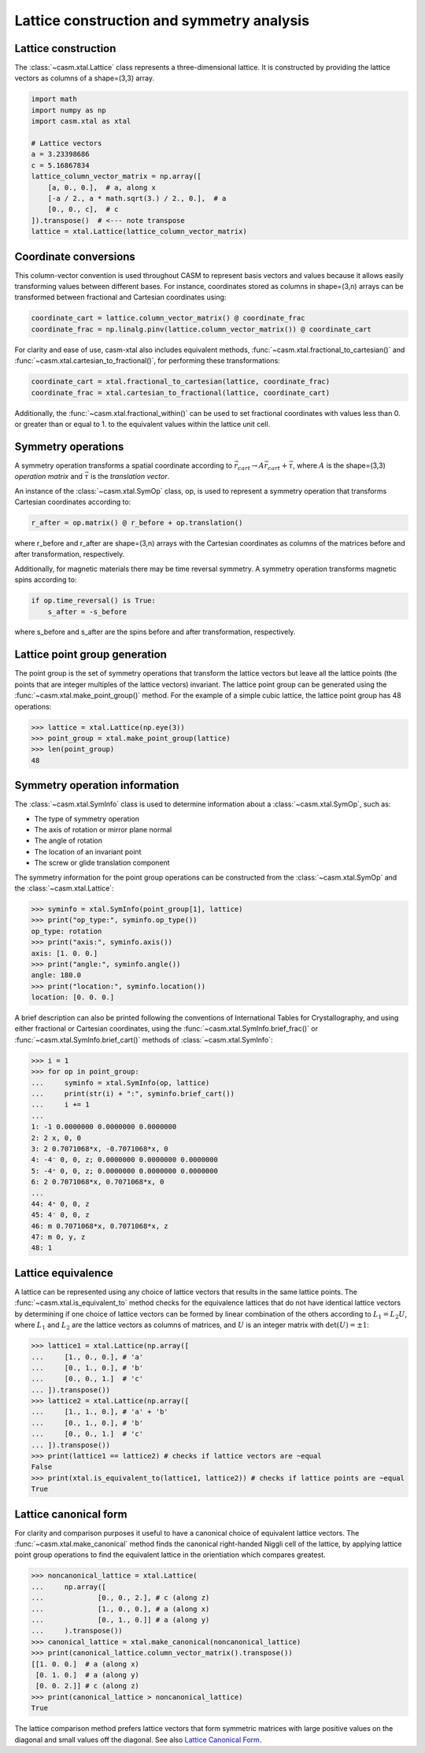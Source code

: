 Lattice construction and symmetry analysis
==========================================

Lattice construction
--------------------

The :class:`~casm.xtal.Lattice` class represents a three-dimensional lattice. It is constructed by providing the lattice vectors as columns of a shape=(3,3) array.

.. code-block:: Python

    import math
    import numpy as np
    import casm.xtal as xtal

    # Lattice vectors
    a = 3.23398686
    c = 5.16867834
    lattice_column_vector_matrix = np.array([
        [a, 0., 0.],  # a, along x
        [-a / 2., a * math.sqrt(3.) / 2., 0.],  # a
        [0., 0., c],  # c
    ]).transpose()  # <--- note transpose
    lattice = xtal.Lattice(lattice_column_vector_matrix)


Coordinate conversions
----------------------

This column-vector convention is used throughout CASM to represent basis vectors and values because it allows easily transforming values between different bases. For instance, coordinates stored as columns in shape=(3,n) arrays can be transformed between fractional and Cartesian coordinates using:

.. code-block:: Python

    coordinate_cart = lattice.column_vector_matrix() @ coordinate_frac
    coordinate_frac = np.linalg.pinv(lattice.column_vector_matrix()) @ coordinate_cart

For clarity and ease of use, casm-xtal also includes equivalent methods, :func:`~casm.xtal.fractional_to_cartesian()` and :func:`~casm.xtal.cartesian_to_fractional()`, for performing these transformations:

.. code-block:: Python

    coordinate_cart = xtal.fractional_to_cartesian(lattice, coordinate_frac)
    coordinate_frac = xtal.cartesian_to_fractional(lattice, coordinate_cart)

Additionally, the :func:`~casm.xtal.fractional_within()` can be used to set fractional coordinates with values less than 0. or greater than or equal to 1. to the equivalent values within the lattice unit cell.


Symmetry operations
-------------------

A symmetry operation transforms a spatial coordinate according to :math:`\vec{r}_{cart}\rightarrow A \vec{r}_{cart}+\vec{\tau}`, where :math:`A` is the shape=(3,3) `operation matrix` and :math:`\vec{\tau}` is the `translation vector`.

An instance of the :class:`~casm.xtal.SymOp` class, op, is used to represent a symmetry operation that transforms Cartesian coordinates according to:

.. code-block:: Python

    r_after = op.matrix() @ r_before + op.translation()

where r_before and r_after are shape=(3,n) arrays with the Cartesian coordinates as columns of the matrices before and after transformation, respectively.

Additionally, for magnetic materials there may be time reversal symmetry. A symmetry operation transforms magnetic spins according to:

.. code-block:: Python

    if op.time_reversal() is True:
        s_after = -s_before

where s_before and s_after are the spins before and after transformation, respectively.


Lattice point group generation
------------------------------

The point group is the set of symmetry operations that transform the lattice vectors but leave all the lattice points (the points that are integer multiples of the lattice vectors) invariant. The lattice point group can be generated using the :func:`~casm.xtal.make_point_group()` method. For the example of a simple cubic lattice, the lattice point group has 48 operations:

.. code-block:: Python

    >>> lattice = xtal.Lattice(np.eye(3))
    >>> point_group = xtal.make_point_group(lattice)
    >>> len(point_group)
    48


.. _lattice-symmetry-operation-information:

Symmetry operation information
------------------------------

The :class:`~casm.xtal.SymInfo` class is used to determine information about a :class:`~casm.xtal.SymOp`, such as:

- The type of symmetry operation
- The axis of rotation or mirror plane normal
- The angle of rotation
- The location of an invariant point
- The screw or glide translation component

The symmetry information for the point group operations can be constructed from the :class:`~casm.xtal.SymOp` and the :class:`~casm.xtal.Lattice`:

.. code-block:: Python

    >>> syminfo = xtal.SymInfo(point_group[1], lattice)
    >>> print("op_type:", syminfo.op_type())
    op_type: rotation
    >>> print("axis:", syminfo.axis())
    axis: [1. 0. 0.]
    >>> print("angle:", syminfo.angle())
    angle: 180.0
    >>> print("location:", syminfo.location())
    location: [0. 0. 0.]

A brief description can also be printed following the conventions of International Tables for Crystallography, and using either fractional or Cartesian coordinates, using the :func:`~casm.xtal.SymInfo.brief_frac()` or :func:`~casm.xtal.SymInfo.brief_cart()` methods of :class:`~casm.xtal.SymInfo`:

.. code-block:: Python

    >>> i = 1
    >>> for op in point_group:
    ...     syminfo = xtal.SymInfo(op, lattice)
    ...     print(str(i) + ":", syminfo.brief_cart())
    ...     i += 1
    ...
    1: -1 0.0000000 0.0000000 0.0000000
    2: 2 x, 0, 0
    3: 2 0.7071068*x, -0.7071068*x, 0
    4: -4⁻ 0, 0, z; 0.0000000 0.0000000 0.0000000
    5: -4⁺ 0, 0, z; 0.0000000 0.0000000 0.0000000
    6: 2 0.7071068*x, 0.7071068*x, 0
    ...
    44: 4⁺ 0, 0, z
    45: 4⁻ 0, 0, z
    46: m 0.7071068*x, 0.7071068*x, z
    47: m 0, y, z
    48: 1


Lattice equivalence
-------------------

A lattice can be represented using any choice of lattice vectors that results in the same lattice points. The :func:`~casm.xtal.is_equivalent_to` method checks for the equivalence lattices that do not have identical lattice vectors by determining if one choice of lattice vectors can be formed by linear combination of the others according to :math:`L_1 = L_2 U`, where :math:`L_1` and :math:`L_2` are the lattice vectors as columns of matrices, and :math:`U` is an integer matrix with :math:`\det(U) = \pm 1`:

.. code-block:: Python

    >>> lattice1 = xtal.Lattice(np.array([
    ...     [1., 0., 0.], # 'a'
    ...     [0., 1., 0.], # 'b'
    ...     [0., 0., 1.]  # 'c'
    ... ]).transpose())
    >>> lattice2 = xtal.Lattice(np.array([
    ...     [1., 1., 0.], # 'a' + 'b'
    ...     [0., 1., 0.], # 'b'
    ...     [0., 0., 1.]  # 'c'
    ... ]).transpose())
    >>> print(lattice1 == lattice2) # checks if lattice vectors are ~equal
    False
    >>> print(xtal.is_equivalent_to(lattice1, lattice2)) # checks if lattice points are ~equal
    True


Lattice canonical form
----------------------

For clarity and comparison purposes it useful to have a canonical choice of equivalent lattice vectors. The :func:`~casm.xtal.make_canonical` method finds the canonical right-handed Niggli cell of the lattice, by applying lattice point group operations to find the equivalent lattice in the orientiation which compares greatest.

.. code-block:: Python

    >>> noncanonical_lattice = xtal.Lattice(
    ...     np.array([
    ...             [0., 0., 2.], # c (along z)
    ...             [1., 0., 0.], # a (along x)
    ...             [0., 1., 0.]] # a (along y)
    ...     ).transpose())
    >>> canonical_lattice = xtal.make_canonical(noncanonical_lattice)
    >>> print(canonical_lattice.column_vector_matrix().transpose())
    [[1. 0. 0.]  # a (along x)
     [0. 1. 0.]  # a (along y)
     [0. 0. 2.]] # c (along z)
    >>> print(canonical_lattice > noncanonical_lattice)
    True

The lattice comparison method prefers lattice vectors that form symmetric matrices with large positive values on the diagonal and small values off the diagonal. See also `Lattice Canonical Form`_.

.. _`Lattice Canonical Form`: https://prisms-center.github.io/CASMcode_docs/formats/lattice_canonical_form/
